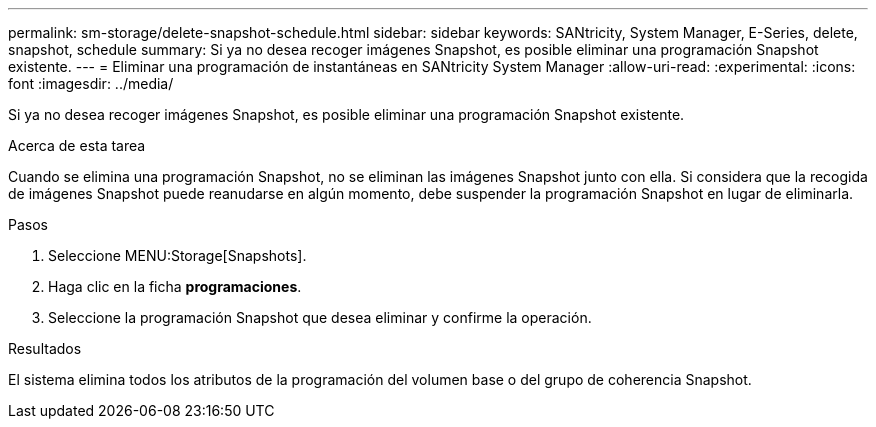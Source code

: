 ---
permalink: sm-storage/delete-snapshot-schedule.html 
sidebar: sidebar 
keywords: SANtricity, System Manager, E-Series, delete, snapshot, schedule 
summary: Si ya no desea recoger imágenes Snapshot, es posible eliminar una programación Snapshot existente. 
---
= Eliminar una programación de instantáneas en SANtricity System Manager
:allow-uri-read: 
:experimental: 
:icons: font
:imagesdir: ../media/


[role="lead"]
Si ya no desea recoger imágenes Snapshot, es posible eliminar una programación Snapshot existente.

.Acerca de esta tarea
Cuando se elimina una programación Snapshot, no se eliminan las imágenes Snapshot junto con ella. Si considera que la recogida de imágenes Snapshot puede reanudarse en algún momento, debe suspender la programación Snapshot en lugar de eliminarla.

.Pasos
. Seleccione MENU:Storage[Snapshots].
. Haga clic en la ficha *programaciones*.
. Seleccione la programación Snapshot que desea eliminar y confirme la operación.


.Resultados
El sistema elimina todos los atributos de la programación del volumen base o del grupo de coherencia Snapshot.
